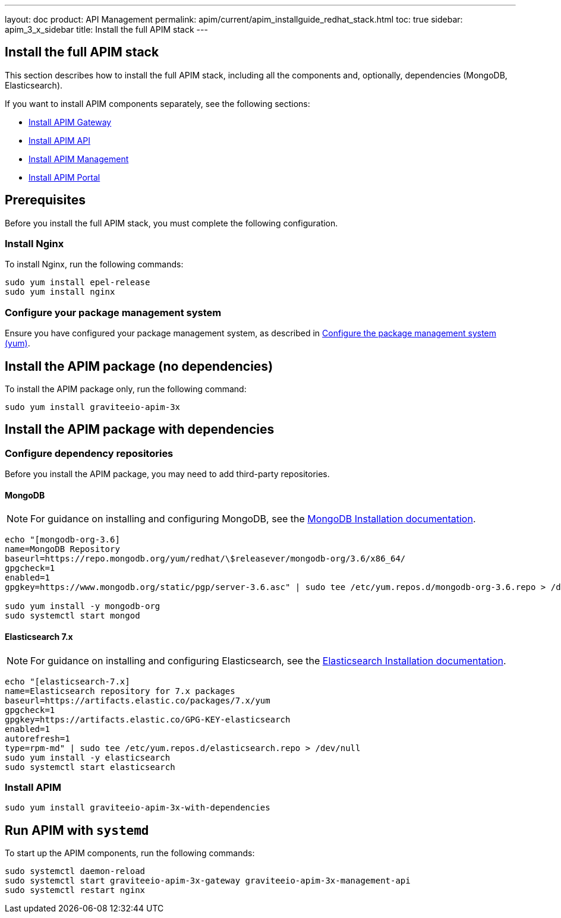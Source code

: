 ---
layout: doc
product: API Management
permalink: apim/current/apim_installguide_redhat_stack.html
toc: true
sidebar: apim_3_x_sidebar
title: Install the full APIM stack
---

:page-liquid:
:page-description: Gravitee.io API Management - Installation Guide - Red Hat or CentOS - API Management
:page-keywords: Gravitee.io, API Platform, API Management, API Gateway, oauth2, openid, documentation, manual, guide, reference, api

:gravitee-package-name: graviteeio-apim-3x

== Install the full APIM stack

This section describes how to install the full APIM stack, including all the components and, optionally, dependencies (MongoDB, Elasticsearch).

If you want to install APIM components separately, see the following sections:

* link:/apim/3.x/apim_installguide_redhat_gateway.html[Install APIM Gateway]
* link:/apim/3.x/apim_installguide_redhat_management_api.html[Install APIM API]
* link:/apim/3.x/apim_installguide_redhat_management_ui.html[Install APIM Management]
* link:/apim/3.x/apim_installguide_redhat_portal.html[Install APIM Portal]

== Prerequisites

Before you install the full APIM stack, you must complete the following configuration.

=== Install Nginx

To install Nginx, run the following commands:

[source,bash,subs="attributes"]
----
sudo yum install epel-release
sudo yum install nginx
----

=== Configure your package management system

Ensure you have configured your package management system, as described in <<apim_installguide_redhat_introduction.adoc#configure-the-package-management-system-yum, Configure the package management system (yum)>>.

== Install the APIM package (no dependencies)

To install the APIM package only, run the following command:

[source,bash,subs="attributes"]
----
sudo yum install {gravitee-package-name}
----

== Install the APIM package with dependencies

=== Configure dependency repositories

Before you install the APIM package, you may need to add third-party repositories.

==== MongoDB

NOTE: For guidance on installing and configuring MongoDB, see the link:https://docs.mongodb.com/v3.6/tutorial/install-mongodb-on-red-hat/[MongoDB Installation documentation, window=\"_blank\"].

[source,bash]
----
echo "[mongodb-org-3.6]
name=MongoDB Repository
baseurl=https://repo.mongodb.org/yum/redhat/\$releasever/mongodb-org/3.6/x86_64/
gpgcheck=1
enabled=1
gpgkey=https://www.mongodb.org/static/pgp/server-3.6.asc" | sudo tee /etc/yum.repos.d/mongodb-org-3.6.repo > /dev/null

sudo yum install -y mongodb-org
sudo systemctl start mongod
----

==== Elasticsearch 7.x

NOTE: For guidance on installing and configuring Elasticsearch, see the link:https://www.elastic.co/guide/en/elasticsearch/reference/7.6/rpm.html#rpm-repo[Elasticsearch Installation documentation, window=\"_blank\"].

[source,bash]
----
echo "[elasticsearch-7.x]
name=Elasticsearch repository for 7.x packages
baseurl=https://artifacts.elastic.co/packages/7.x/yum
gpgcheck=1
gpgkey=https://artifacts.elastic.co/GPG-KEY-elasticsearch
enabled=1
autorefresh=1
type=rpm-md" | sudo tee /etc/yum.repos.d/elasticsearch.repo > /dev/null
sudo yum install -y elasticsearch
sudo systemctl start elasticsearch
----

=== Install APIM

[source,bash,subs="attributes"]
----
sudo yum install {gravitee-package-name}-with-dependencies
----

== Run APIM with `systemd`

To start up the APIM components, run the following commands:

[source,bash,subs="attributes"]
----
sudo systemctl daemon-reload
sudo systemctl start {gravitee-package-name}-gateway {gravitee-package-name}-management-api
sudo systemctl restart nginx
----
